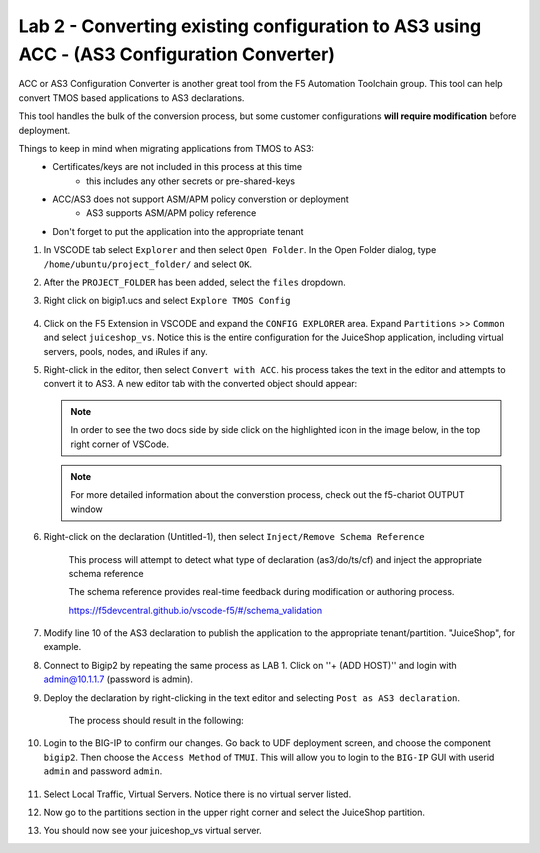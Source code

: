 Lab 2 - Converting existing configuration to AS3 using ACC - (AS3 Configuration Converter)
==========================================================================================

ACC or AS3 Configuration Converter is another great tool from the F5 Automation Toolchain group.  This tool can help convert TMOS based applications to AS3 declarations.

This tool handles the bulk of the conversion process, but some customer configurations **will require modification** before deployment.

Things to keep in mind when migrating applications from TMOS to AS3:
   * Certificates/keys are not included in this process at this time
         * this includes any other secrets or pre-shared-keys
   * ACC/AS3 does not support ASM/APM policy converstion or deployment
         * AS3 supports ASM/APM policy reference
   * Don't forget to put the application into the appropriate tenant

#. In VSCODE tab select ``Explorer`` and then select ``Open Folder``. In the Open Folder dialog, type ``/home/ubuntu/project_folder/`` and select ``OK``.  
#. After the ``PROJECT_FOLDER`` has been added, select the ``files`` dropdown. 

#. Right click on bigip1.ucs and select ``Explore TMOS Config``

    .. image:: ../images/exploretmos.png
       :scale: 60%

#. Click on the F5 Extension in VSCODE and expand the ``CONFIG EXPLORER`` area.  Expand ``Partitions`` >> ``Common`` and select ``juiceshop_vs``.  Notice this is the entire configuration for the JuiceShop application, including virtual servers, pools, nodes, and iRules if any.

   .. image:: ../images/juiceshop.png
      :scale: 60%

#. Right-click in the editor, then select ``Convert with ACC``.  his process takes the text in the editor and attempts to convert it to AS3.  A new editor tab with the converted object should appear:

   .. NOTE:: In order to see the two docs side by side click on the highlighted icon in the image below, in the top right corner of VSCode.
       
   .. image:: ../images/lab01_vscode_chariot_output.png

   .. NOTE:: For more detailed information about the converstion process, check out the f5-chariot OUTPUT window

#. Right-click on the declaration (Untitled-1), then select ``Inject/Remove Schema Reference``

    This process will attempt to detect what type of declaration (as3/do/ts/cf) and inject the appropriate schema reference

    The schema reference provides real-time feedback during modification or authoring process.

    https://f5devcentral.github.io/vscode-f5/#/schema_validation


#. Modify line 10 of the AS3 declaration to publish the application to the appropriate tenant/partition.  "JuiceShop", for example.

   .. image:: ../images/accfixes.png
      :scale: 60%

#. Connect to Bigip2 by repeating the same process as LAB 1. Click on ''+ (ADD HOST)'' and login with admin@10.1.1.7 (password is admin). 

   .. image:: ../images/VSCode_F5AddHost2.png
      :scale: 100%

#. Deploy the declaration by right-clicking in the text editor and selecting ``Post as AS3 declaration``. 

    The process should result in the following:

   .. image:: ../images/as3-declaration-success.png
      :scale: 60%

#. Login to the BIG-IP to confirm our changes. Go back to UDF deployment screen, and choose the component ``bigip2``.  Then choose the ``Access Method`` of ``TMUI``.  This will allow you to login to the ``BIG-IP`` GUI with userid ``admin`` and password ``admin``.

      .. image:: ../images/VSCode-bigip2_tmui_access.png
         :scale: 75%

#. Select Local Traffic, Virtual Servers.  Notice there is no virtual server listed.

#. Now go to the partitions section in the upper right corner and select the JuiceShop partition.

   .. image:: ../images/JuiceShop-partition.png
      :scale: 75%

#.  You should now see your juiceshop_vs virtual server.
